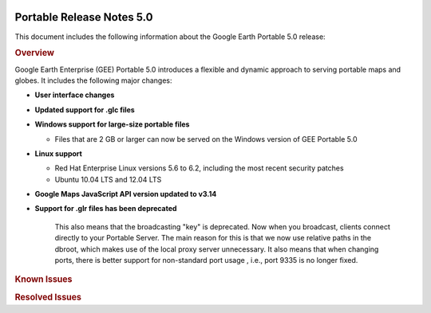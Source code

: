 |Google logo|

==========================
Portable Release Notes 5.0
==========================

.. container::

   .. container:: content

      This document includes the following information about the Google
      Earth Portable 5.0 release:

      .. rubric:: Overview

      Google Earth Enterprise (GEE) Portable 5.0 introduces a
      flexible and dynamic approach to serving portable maps and
      globes. It includes the following major changes:

      -  **User interface changes**
      -  **Updated support for .glc files**
      -  **Windows support for large-size portable files**

         -  Files that are 2 GB or larger can now be served on the
            Windows version of GEE Portable 5.0

      -  **Linux support**

         -  Red Hat Enterprise Linux versions 5.6 to 6.2,
            including the most recent security patches
         -  Ubuntu 10.04 LTS and 12.04 LTS

      -  **Google Maps JavaScript API version updated to v3.14**
      -  **Support for .glr files has been deprecated**

            This also means that the broadcasting "key" is
            deprecated. Now when you broadcast, clients connect
            directly to your Portable Server. The main reason for
            this is that we now use relative paths in the dbroot,
            which makes use of the local proxy server unnecessary. It
            also means that when changing ports, there is better
            support for non-standard port usage , i.e., port 9335
            is no longer fixed.

      .. rubric:: Supported Platforms

         GEE Portable 5.0 is supported on the following operating
         systems:

         -  Windows 7 or later
         -  Mac OS X 10.7 and later
         -  Red Hat Enterprise Linux versions 6.0 to 6.4, including
            the most recent security patches
         -  CentOS 6.4
         -  Ubuntu 10.04 LTS and 12.04 LTS

         GEE Portable 5.0 is compatible with Google Earth Enterprise
         Client (EC) and Plugin versions 7.0.1 - 7.1.1.1888 for
         Windows, Mac, and Linux.

      .. rubric:: System Requirements

         .. note::
            If you plan to serve large globes from Portable
            Server, you may also need to provide more storage, depending
            on their size.

         **Windows 7 or later**

         -  Minimum dual-core Intel or AMD CPUs; 2.0 GHz or higher
            recommended.
         -  Minimum 2 GB RAM.
         -  Minimum 2 GB of free space.
         -  Graphics card: DirectX9 and 3D capable with 256 MB of VRAM
            (discrete GPU recommended).
         -  Screen: 1280x1024, "32-bit True Color."

         .. note::
            We recommend using NTFS for attached storage
            devices hosting the portable globes, especially if the
            ``.glx`` files are > 4 GB

         **Mac OS X 10.7 or later**

         -  Minimum dual-core Intel Mac
         -  Minimum 2 GB RAM.
         -  Minimum 2 GB of free space.
         -  Graphics card: DirectX9 and 3D capable with 256 MB of VRAM
            (discrete GPU recommended).
         -  Screen: 1280x1024, "Millions of Colors."

         **Linux**

         Operating systems supported:

         -  Red Hat Enterprise Linux versions 6.0 to 6.4, including
            the most recent security patches.
         -  CentOS 6.4
         -  Ubuntu 10.04 and 12.04 LTS

         Hardware requirements:

         -  Minimum dual-core Intel or AMD CPUs; 2.0 GHz or higher
            recommended.
         -  Minimum 4 GB RAM.
         -  Minimum 2 GB of free space.
         -  Graphics card: at least 64 MB video RAM (NVIDIA GeForce4
            or higher preferred).

      .. rubric:: New features

         **Broadcasting set by portable.cfg file**
         Broadcasting no longer can be set from the default user
         interface; instead you can set it using either of the
         following methods:

         -  ``http://localhost:9335/?cmd=set_key&accept;_all_requests=t``
         -  Add ``accept_all_requests True`` to your ``portable.cfg``
            file

         You can also disable broadcasting via the ``portable.cfg``
         file. This prevents a rogue page from turning on
         broadcasting via a localhost reference.

         -  Add ``disable_broadcasting True`` to your
            ``portable.cfg`` file

      .. rubric:: Known Issues

      .. list-table:: Known Issues
         :widths: 10 50
         :header-rows: 1

            * - Number
              - Description
            * - \
              - The new Preview options for 2D maps in GEE Server and Portable do not support the display of Plate Carrée 2D maps. With Portable, you can still view existing .glm Plate Carrée 2D map files via the old preview interface, which you can access by pointing GEE Portable at ``http://localhost:9335/list``.

      .. rubric:: Resolved Issues

      .. list-table:: Resolved Issues
         :widths: 10 50
         :header-rows: 1

            * - Number
              - Description
            * - 8627202
              - Portable for Windows 4.4.1 fails to read map or globe files greater than 2 GB in size. Fixed.

.. |Google logo| image:: ../../art/common/googlelogo_color_260x88dp.png
   :width: 130px
   :height: 44px
